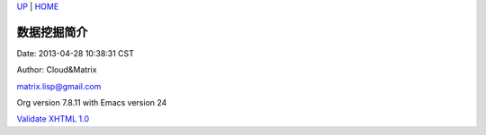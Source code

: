 `UP <index.html>`__ \| `HOME <index.html>`__

数据挖掘简介
--------------

Date: 2013-04-28 10:38:31 CST

Author: Cloud&Matrix

`matrix.lisp@gmail.com <mailto:matrix.lisp@gmail.com>`__

Org version 7.8.11 with Emacs version 24

`Validate XHTML 1.0 <http://validator.w3.org/check?uri=referer>`__
